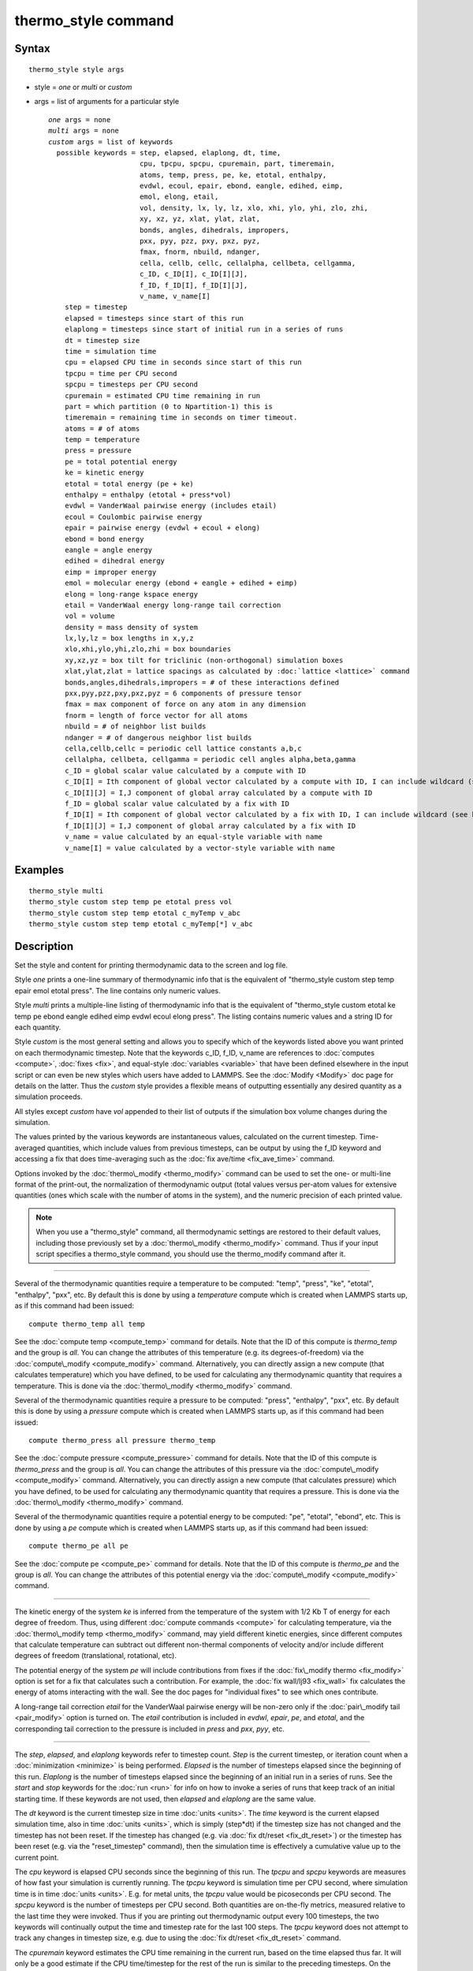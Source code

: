 .. index:: thermo\_style

thermo\_style command
=====================

Syntax
""""""


.. parsed-literal::

   thermo_style style args

* style = *one* or *multi* or *custom*
* args = list of arguments for a particular style
  
  .. parsed-literal::
  
       *one* args = none
       *multi* args = none
       *custom* args = list of keywords
         possible keywords = step, elapsed, elaplong, dt, time,
                             cpu, tpcpu, spcpu, cpuremain, part, timeremain,
                             atoms, temp, press, pe, ke, etotal, enthalpy,
                             evdwl, ecoul, epair, ebond, eangle, edihed, eimp,
                             emol, elong, etail,
                             vol, density, lx, ly, lz, xlo, xhi, ylo, yhi, zlo, zhi,
                             xy, xz, yz, xlat, ylat, zlat,
                             bonds, angles, dihedrals, impropers,
                             pxx, pyy, pzz, pxy, pxz, pyz,
                             fmax, fnorm, nbuild, ndanger,
                             cella, cellb, cellc, cellalpha, cellbeta, cellgamma,
                             c_ID, c_ID[I], c_ID[I][J],
                             f_ID, f_ID[I], f_ID[I][J],
                             v_name, v_name[I]
           step = timestep
           elapsed = timesteps since start of this run
           elaplong = timesteps since start of initial run in a series of runs
           dt = timestep size
           time = simulation time
           cpu = elapsed CPU time in seconds since start of this run
           tpcpu = time per CPU second
           spcpu = timesteps per CPU second
           cpuremain = estimated CPU time remaining in run
           part = which partition (0 to Npartition-1) this is
           timeremain = remaining time in seconds on timer timeout.
           atoms = # of atoms
           temp = temperature
           press = pressure
           pe = total potential energy
           ke = kinetic energy
           etotal = total energy (pe + ke)
           enthalpy = enthalpy (etotal + press\*vol)
           evdwl = VanderWaal pairwise energy (includes etail)
           ecoul = Coulombic pairwise energy
           epair = pairwise energy (evdwl + ecoul + elong)
           ebond = bond energy
           eangle = angle energy
           edihed = dihedral energy
           eimp = improper energy
           emol = molecular energy (ebond + eangle + edihed + eimp)
           elong = long-range kspace energy
           etail = VanderWaal energy long-range tail correction
           vol = volume
           density = mass density of system
           lx,ly,lz = box lengths in x,y,z
           xlo,xhi,ylo,yhi,zlo,zhi = box boundaries
           xy,xz,yz = box tilt for triclinic (non-orthogonal) simulation boxes
           xlat,ylat,zlat = lattice spacings as calculated by :doc:`lattice <lattice>` command
           bonds,angles,dihedrals,impropers = # of these interactions defined
           pxx,pyy,pzz,pxy,pxz,pyz = 6 components of pressure tensor
           fmax = max component of force on any atom in any dimension
           fnorm = length of force vector for all atoms
           nbuild = # of neighbor list builds
           ndanger = # of dangerous neighbor list builds
           cella,cellb,cellc = periodic cell lattice constants a,b,c
           cellalpha, cellbeta, cellgamma = periodic cell angles alpha,beta,gamma
           c_ID = global scalar value calculated by a compute with ID
           c_ID[I] = Ith component of global vector calculated by a compute with ID, I can include wildcard (see below)
           c_ID[I][J] = I,J component of global array calculated by a compute with ID
           f_ID = global scalar value calculated by a fix with ID
           f_ID[I] = Ith component of global vector calculated by a fix with ID, I can include wildcard (see below)
           f_ID[I][J] = I,J component of global array calculated by a fix with ID
           v_name = value calculated by an equal-style variable with name
           v_name[I] = value calculated by a vector-style variable with name



Examples
""""""""


.. parsed-literal::

   thermo_style multi
   thermo_style custom step temp pe etotal press vol
   thermo_style custom step temp etotal c_myTemp v_abc
   thermo_style custom step temp etotal c_myTemp[\*] v_abc

Description
"""""""""""

Set the style and content for printing thermodynamic data to the
screen and log file.

Style *one* prints a one-line summary of thermodynamic info that is
the equivalent of "thermo\_style custom step temp epair emol etotal
press".  The line contains only numeric values.

Style *multi* prints a multiple-line listing of thermodynamic info
that is the equivalent of "thermo\_style custom etotal ke temp pe ebond
eangle edihed eimp evdwl ecoul elong press".  The listing contains
numeric values and a string ID for each quantity.

Style *custom* is the most general setting and allows you to specify
which of the keywords listed above you want printed on each
thermodynamic timestep.  Note that the keywords c\_ID, f\_ID, v\_name are
references to :doc:`computes <compute>`, :doc:`fixes <fix>`, and
equal-style :doc:`variables <variable>` that have been defined elsewhere
in the input script or can even be new styles which users have added
to LAMMPS.  See the :doc:`Modify <Modify>` doc page for details on the
latter.  Thus the *custom* style provides a flexible means of
outputting essentially any desired quantity as a simulation proceeds.

All styles except *custom* have *vol* appended to their list of
outputs if the simulation box volume changes during the simulation.

The values printed by the various keywords are instantaneous values,
calculated on the current timestep.  Time-averaged quantities, which
include values from previous timesteps, can be output by using the
f\_ID keyword and accessing a fix that does time-averaging such as the
:doc:`fix ave/time <fix_ave_time>` command.

Options invoked by the :doc:`thermo\_modify <thermo_modify>` command can
be used to set the one- or multi-line format of the print-out, the
normalization of thermodynamic output (total values versus per-atom
values for extensive quantities (ones which scale with the number of
atoms in the system), and the numeric precision of each printed value.

.. note::

   When you use a "thermo\_style" command, all thermodynamic
   settings are restored to their default values, including those
   previously set by a :doc:`thermo\_modify <thermo_modify>` command.  Thus
   if your input script specifies a thermo\_style command, you should use
   the thermo\_modify command after it.


----------


Several of the thermodynamic quantities require a temperature to be
computed: "temp", "press", "ke", "etotal", "enthalpy", "pxx", etc.  By
default this is done by using a *temperature* compute which is created
when LAMMPS starts up, as if this command had been issued:


.. parsed-literal::

   compute thermo_temp all temp

See the :doc:`compute temp <compute_temp>` command for details.  Note
that the ID of this compute is *thermo\_temp* and the group is *all*\ .
You can change the attributes of this temperature (e.g. its
degrees-of-freedom) via the :doc:`compute\_modify <compute_modify>`
command.  Alternatively, you can directly assign a new compute (that
calculates temperature) which you have defined, to be used for
calculating any thermodynamic quantity that requires a temperature.
This is done via the :doc:`thermo\_modify <thermo_modify>` command.

Several of the thermodynamic quantities require a pressure to be
computed: "press", "enthalpy", "pxx", etc.  By default this is done by
using a *pressure* compute which is created when LAMMPS starts up, as
if this command had been issued:


.. parsed-literal::

   compute thermo_press all pressure thermo_temp

See the :doc:`compute pressure <compute_pressure>` command for details.
Note that the ID of this compute is *thermo\_press* and the group is
*all*\ .  You can change the attributes of this pressure via the
:doc:`compute\_modify <compute_modify>` command.  Alternatively, you can
directly assign a new compute (that calculates pressure) which you
have defined, to be used for calculating any thermodynamic quantity
that requires a pressure.  This is done via the
:doc:`thermo\_modify <thermo_modify>` command.

Several of the thermodynamic quantities require a potential energy to
be computed: "pe", "etotal", "ebond", etc.  This is done by using a
*pe* compute which is created when LAMMPS starts up, as if this
command had been issued:


.. parsed-literal::

   compute thermo_pe all pe

See the :doc:`compute pe <compute_pe>` command for details.  Note that
the ID of this compute is *thermo\_pe* and the group is *all*\ .  You can
change the attributes of this potential energy via the
:doc:`compute\_modify <compute_modify>` command.


----------


The kinetic energy of the system *ke* is inferred from the temperature
of the system with 1/2 Kb T of energy for each degree of freedom.
Thus, using different :doc:`compute commands <compute>` for calculating
temperature, via the :doc:`thermo\_modify temp <thermo_modify>` command,
may yield different kinetic energies, since different computes that
calculate temperature can subtract out different non-thermal
components of velocity and/or include different degrees of freedom
(translational, rotational, etc).

The potential energy of the system *pe* will include contributions
from fixes if the :doc:`fix\_modify thermo <fix_modify>` option is set
for a fix that calculates such a contribution.  For example, the :doc:`fix wall/lj93 <fix_wall>` fix calculates the energy of atoms
interacting with the wall.  See the doc pages for "individual fixes"
to see which ones contribute.

A long-range tail correction *etail* for the VanderWaal pairwise
energy will be non-zero only if the :doc:`pair\_modify tail <pair_modify>` option is turned on.  The *etail* contribution
is included in *evdwl*\ , *epair*\ , *pe*\ , and *etotal*\ , and the
corresponding tail correction to the pressure is included in *press*
and *pxx*\ , *pyy*\ , etc.


----------


The *step*\ , *elapsed*\ , and *elaplong* keywords refer to timestep
count.  *Step* is the current timestep, or iteration count when a
:doc:`minimization <minimize>` is being performed.  *Elapsed* is the
number of timesteps elapsed since the beginning of this run.
*Elaplong* is the number of timesteps elapsed since the beginning of
an initial run in a series of runs.  See the *start* and *stop*
keywords for the :doc:`run <run>` for info on how to invoke a series of
runs that keep track of an initial starting time.  If these keywords
are not used, then *elapsed* and *elaplong* are the same value.

The *dt* keyword is the current timestep size in time
:doc:`units <units>`.  The *time* keyword is the current elapsed
simulation time, also in time :doc:`units <units>`, which is simply
(step\*dt) if the timestep size has not changed and the timestep has
not been reset.  If the timestep has changed (e.g. via :doc:`fix dt/reset <fix_dt_reset>`) or the timestep has been reset (e.g. via
the "reset\_timestep" command), then the simulation time is effectively
a cumulative value up to the current point.

The *cpu* keyword is elapsed CPU seconds since the beginning of this
run.  The *tpcpu* and *spcpu* keywords are measures of how fast your
simulation is currently running.  The *tpcpu* keyword is simulation
time per CPU second, where simulation time is in time
:doc:`units <units>`.  E.g. for metal units, the *tpcpu* value would be
picoseconds per CPU second.  The *spcpu* keyword is the number of
timesteps per CPU second.  Both quantities are on-the-fly metrics,
measured relative to the last time they were invoked.  Thus if you are
printing out thermodynamic output every 100 timesteps, the two keywords
will continually output the time and timestep rate for the last 100
steps.  The *tpcpu* keyword does not attempt to track any changes in
timestep size, e.g. due to using the :doc:`fix dt/reset <fix_dt_reset>`
command.

The *cpuremain* keyword estimates the CPU time remaining in the
current run, based on the time elapsed thus far.  It will only be a
good estimate if the CPU time/timestep for the rest of the run is
similar to the preceding timesteps.  On the initial timestep the value
will be 0.0 since there is no history to estimate from.  For a
minimization run performed by the "minimize" command, the estimate is
based on the *maxiter* parameter, assuming the minimization will
proceed for the maximum number of allowed iterations.

The *part* keyword is useful for multi-replica or multi-partition
simulations to indicate which partition this output and this file
corresponds to, or for use in a :doc:`variable <variable>` to append to
a filename for output specific to this partition.  See discussion of
the :doc:`-partition command-line switch <Run_options>` for details on
running in multi-partition mode.

The *timeremain* keyword returns the remaining seconds when a
timeout has been configured via the :doc:`timer timeout <timer>` command.
If the timeout timer is inactive, the value of this keyword is 0.0 and
if the timer is expired, it is negative. This allows for example to exit
loops cleanly, if the timeout is expired with:


.. parsed-literal::

   if "$(timeremain) < 0.0" then "quit 0"

The *fmax* and *fnorm* keywords are useful for monitoring the progress
of an :doc:`energy minimization <minimize>`.  The *fmax* keyword
calculates the maximum force in any dimension on any atom in the
system, or the infinity-norm of the force vector for the system.  The
*fnorm* keyword calculates the 2-norm or length of the force vector.

The *nbuild* and *ndanger* keywords are useful for monitoring neighbor
list builds during a run.  Note that both these values are also
printed with the end-of-run statistics.  The *nbuild* keyword is the
number of re-builds during the current run.  The *ndanger* keyword is
the number of re-builds that LAMMPS considered potentially
"dangerous".  If atom movement triggered neighbor list rebuilding (see
the :doc:`neigh\_modify <neigh_modify>` command), then dangerous
reneighborings are those that were triggered on the first timestep
atom movement was checked for.  If this count is non-zero you may wish
to reduce the delay factor to insure no force interactions are missed
by atoms moving beyond the neighbor skin distance before a rebuild
takes place.

The keywords *cella*\ , *cellb*\ , *cellc*\ , *cellalpha*\ , *cellbeta*\ ,
*cellgamma*\ , correspond to the usual crystallographic quantities that
define the periodic unit cell of a crystal.  See the :doc:`Howto triclinic <Howto_triclinic>` doc page for a geometric description
of triclinic periodic cells, including a precise definition of these
quantities in terms of the internal LAMMPS cell dimensions *lx*\ , *ly*\ ,
*lz*\ , *yz*\ , *xz*\ , *xy*\ .


----------


For output values from a compute or fix, the bracketed index I used to
index a vector, as in *c\_ID[I]* or *f\_ID[I]*, can be specified
using a wildcard asterisk with the index to effectively specify
multiple values.  This takes the form "\*" or "\*n" or "n\*" or "m\*n".
If N = the size of the vector (for *mode* = scalar) or the number of
columns in the array (for *mode* = vector), then an asterisk with no
numeric values means all indices from 1 to N.  A leading asterisk
means all indices from 1 to n (inclusive).  A trailing asterisk means
all indices from n to N (inclusive).  A middle asterisk means all
indices from m to n (inclusive).

Using a wildcard is the same as if the individual elements of the
vector had been listed one by one.  E.g. these 2 thermo\_style commands
are equivalent, since the :doc:`compute temp <compute_temp>` command
creates a global vector with 6 values.


.. parsed-literal::

   compute myTemp all temp
   thermo_style custom step temp etotal c_myTemp[\*]
   thermo_style custom step temp etotal &
                c_myTemp[1] c_myTemp[2] c_myTemp[3] &
                c_myTemp[4] c_myTemp[5] c_myTemp[6]


----------


The *c\_ID* and *c\_ID[I]* and *c\_ID[I][J]* keywords allow global
values calculated by a compute to be output.  As discussed on the
:doc:`compute <compute>` doc page, computes can calculate global,
per-atom, or local values.  Only global values can be referenced by
this command.  However, per-atom compute values for an individual atom
can be referenced in a :doc:`variable <variable>` and the variable
referenced by thermo\_style custom, as discussed below.  See the
discussion above for how the I in *c\_ID[I]* can be specified with a
wildcard asterisk to effectively specify multiple values from a global
compute vector.

The ID in the keyword should be replaced by the actual ID of a compute
that has been defined elsewhere in the input script.  See the
:doc:`compute <compute>` command for details.  If the compute calculates
a global scalar, vector, or array, then the keyword formats with 0, 1,
or 2 brackets will reference a scalar value from the compute.

Note that some computes calculate "intensive" global quantities like
temperature; others calculate "extensive" global quantities like
kinetic energy that are summed over all atoms in the compute group.
Intensive quantities are printed directly without normalization by
thermo\_style custom.  Extensive quantities may be normalized by the
total number of atoms in the simulation (NOT the number of atoms in
the compute group) when output, depending on the :doc:`thermo\_modify norm <thermo_modify>` option being used.

The *f\_ID* and *f\_ID[I]* and *f\_ID[I][J]* keywords allow global
values calculated by a fix to be output.  As discussed on the
:doc:`fix <fix>` doc page, fixes can calculate global, per-atom, or
local values.  Only global values can be referenced by this command.
However, per-atom fix values can be referenced for an individual atom
in a :doc:`variable <variable>` and the variable referenced by
thermo\_style custom, as discussed below.  See the discussion above for
how the I in *f\_ID[I]* can be specified with a wildcard asterisk to
effectively specify multiple values from a global fix vector.

The ID in the keyword should be replaced by the actual ID of a fix
that has been defined elsewhere in the input script.  See the
:doc:`fix <fix>` command for details.  If the fix calculates a global
scalar, vector, or array, then the keyword formats with 0, 1, or 2
brackets will reference a scalar value from the fix.

Note that some fixes calculate "intensive" global quantities like
timestep size; others calculate "extensive" global quantities like
energy that are summed over all atoms in the fix group.  Intensive
quantities are printed directly without normalization by thermo\_style
custom.  Extensive quantities may be normalized by the total number of
atoms in the simulation (NOT the number of atoms in the fix group)
when output, depending on the :doc:`thermo\_modify norm <thermo_modify>`
option being used.

The *v\_name* keyword allow the current value of a variable to be
output.  The name in the keyword should be replaced by the variable
name that has been defined elsewhere in the input script.  Only
equal-style and vector-style variables can be referenced; the latter
requires a bracketed term to specify the Ith element of the vector
calculated by the variable.  However, an atom-style variable can be
referenced for an individual atom by an equal-style variable and that
variable referenced.  See the :doc:`variable <variable>` command for
details.  Variables of style *equal* and *vector* and *atom* define a
formula which can reference per-atom properties or thermodynamic
keywords, or they can invoke other computes, fixes, or variables when
evaluated, so this is a very general means of creating thermodynamic
output.

Note that equal-style and vector-style variables are assumed to
produce "intensive" global quantities, which are thus printed as-is,
without normalization by thermo\_style custom.  You can include a
division by "natoms" in the variable formula if this is not the case.


----------


Restrictions
""""""""""""


This command must come after the simulation box is defined by a
:doc:`read\_data <read_data>`, :doc:`read\_restart <read_restart>`, or
:doc:`create\_box <create_box>` command.

Related commands
""""""""""""""""

:doc:`thermo <thermo>`, :doc:`thermo\_modify <thermo_modify>`,
:doc:`fix\_modify <fix_modify>`, :doc:`compute temp <compute_temp>`,
:doc:`compute pressure <compute_pressure>`

Default
"""""""


.. parsed-literal::

   thermo_style one


.. _lws: http://lammps.sandia.gov
.. _ld: Manual.html
.. _lc: Commands_all.html
